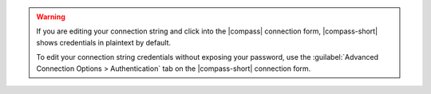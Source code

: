 .. warning:: 

    If you are editing your connection string and click into the |compass| 
    connection form, |compass-short| shows credentials in plaintext by default.

    To edit your connection string credentials without exposing your password, 
    use the :guilabel:`Advanced Connection Options > Authentication` tab on the 
    |compass-short| connection form.
